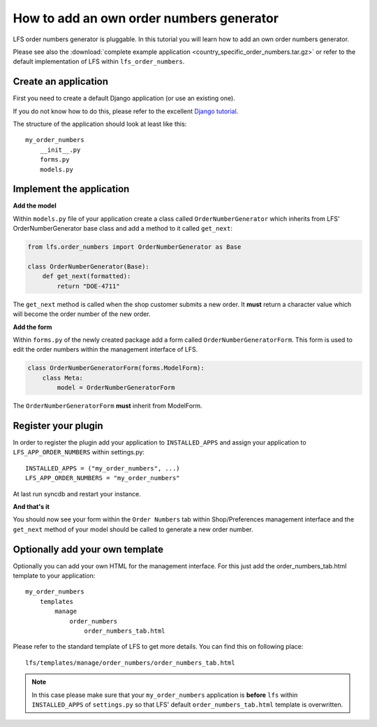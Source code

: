 How to add an own order numbers generator
=========================================

LFS order numbers generator is  pluggable. In this tutorial you will learn how
to add an own order numbers generator.

Please see also the :download:`complete example application
<country_specific_order_numbers.tar.gz>` or refer to the default
implementation of LFS within ``lfs_order_numbers``.

Create an application
----------------------

First you need to create a default Django application (or use an existing one).

If you do not know how to do this, please refer to the excellent
`Django tutorial <http://docs.djangoproject.com/en/dev/intro/tutorial01/>`_.

The structure of the application should look at least like this::

    my_order_numbers
        __init__.py
        forms.py
        models.py


Implement the application
-------------------------

**Add the model**

Within ``models.py`` file of your application create a class called
``OrderNumberGenerator`` which inherits from LFS' OrderNumberGenerator base
class and add a method to it called ``get_next``:

.. code-block:: python

    from lfs.order_numbers import OrderNumberGenerator as Base

    class OrderNumberGenerator(Base):
        def get_next(formatted):
            return "DOE-4711"

The ``get_next`` method is called when the shop customer submits a new order.
It **must** return a character value which will become the order number of the
new order.

**Add the form**

Within ``forms.py`` of the newly created package add a form called
``OrderNumberGeneratorForm``. This form is used to edit the order numbers
within the management interface of LFS.

.. code-block:: python

    class OrderNumberGeneratorForm(forms.ModelForm):
        class Meta:
            model = OrderNumberGeneratorForm

The ``OrderNumberGeneratorForm`` **must** inherit from ModelForm.

Register your plugin
--------------------

In order to register the plugin add your application to ``INSTALLED_APPS``
and assign your application to ``LFS_APP_ORDER_NUMBERS`` within settings.py::

    INSTALLED_APPS = ("my_order_numbers", ...)
    LFS_APP_ORDER_NUMBERS = "my_order_numbers"

At last run syncdb and restart your instance.

**And that's it**

You should now see your form within the ``Order Numbers`` tab within
Shop/Preferences management interface and the ``get_next`` method of your
model should be called to generate a new order number.

Optionally add your own template
--------------------------------

Optionally you can add your own HTML for the management interface. For this
just add the order_numbers_tab.html template to your application::

    my_order_numbers
        templates
            manage
                order_numbers
                    order_numbers_tab.html

Please refer to the standard template of LFS to get more details. You can find
this on following place::

    lfs/templates/manage/order_numbers/order_numbers_tab.html

.. Note::

    In this case  please make sure that your ``my_order_numbers`` application
    is **before** ``lfs`` within ``INSTALLED_APPS`` of ``settings.py`` so that
    LFS' default ``order_numbers_tab.html`` template is overwritten.
